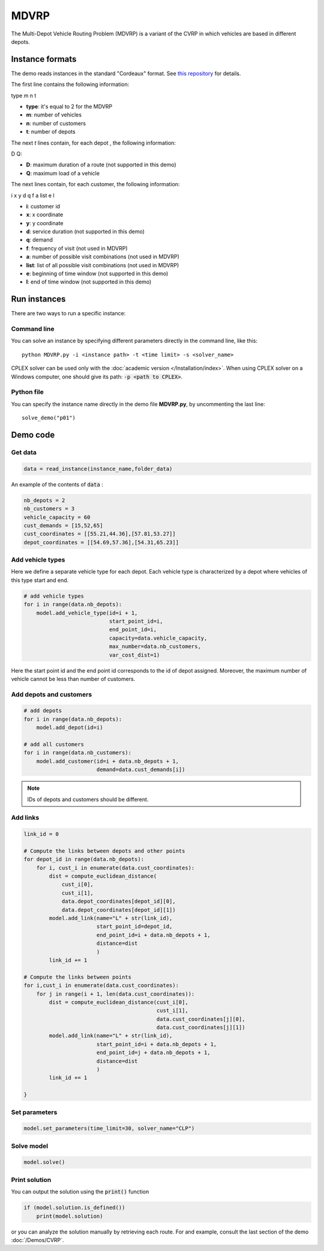 MDVRP
=========
The Multi-Depot Vehicle Routing Problem (MDVRP) is a variant of the CVRP in which vehicles are based in different depots.

Instance formats
----------------------------

The demo reads instances in the standard "Cordeaux" format. See `this repository <https://github.com/fboliveira/MDVRP-Instances>`_ for details.

The first line contains the following information:

type m n t

* **type**: it's equal to 2 for the MDVRP
* **m**: number of vehicles
* **n**: number of customers
* **t**: number of depots 

The next *t* lines contain, for each depot , the following information:

D Q:

* **D**: maximum duration of a route (not supported in this demo)
* **Q**: maximum load of a vehicle

The next lines contain, for each customer, the following information:

i x y d q f a list e l

* **i**: customer id
* **x**: x coordinate
* **y**: y coordinate
* **d**: service duration (not supported in this demo)
* **q**: demand
* **f**: frequency of visit (not used in MDVRP)
* **a**: number of possible visit combinations (not used in MDVRP)
* **list**: list of all possible visit combinations (not used in MDVRP)
* **e**: beginning of time window (not supported in this demo)
* **l**: end of time window (not supported in this demo)

Run instances
----------------------------
There are two ways to run a specific instance:

Command line
^^^^^^^^^^^^^^^^^^^^^^

You can solve an instance by specifying different parameters directly in the command line, like this::

    python MDVRP.py -i <instance path> -t <time limit> -s <solver_name>

CPLEX solver can be used only with the :doc:`academic version </Installation/index>`. When using CPLEX solver on a Windows computer, one should give its path: :code:`-p <path to CPLEX>`.

Python file
^^^^^^^^^^^^^^^^^^^^^^
You can specify the instance name directly in the demo file **MDVRP.py**, by uncommenting the last line::
        
    solve_demo("p01")

Demo code
----------------------------

Get data
^^^^^^^^^^^^^^^^^^^^^^

.. code-block:: python
   
    data = read_instance(instance_name,folder_data)

An example of the contents of :code:`data` :

.. code-block:: python

        nb_depots = 2 
        nb_customers = 3   
        vehicle_capacity = 60    
        cust_demands = [15,52,65]
        cust_coordinates = [[55.21,44.36],[57.81,53.27]]
        depot_coordinates = [[54.69,57.36],[54.31,65.23]]

Add vehicle types
^^^^^^^^^^^^^^^^^

Here we define a separate vehicle type for each depot. Each vehicle type is characterized by a depot where vehicles of this type start and end. 

.. code-block:: python

    # add vehicle types
    for i in range(data.nb_depots):
        model.add_vehicle_type(id=i + 1,
                               start_point_id=i,
                               end_point_id=i,
                               capacity=data.vehicle_capacity,
                               max_number=data.nb_customers,
                               var_cost_dist=1)

Here the start point id and the end point id corresponds to the id of depot assigned. Moreover, the maximum number of vehicle cannot be less than number of customers.

Add depots and customers 
^^^^^^^^^^^^^^^^^^^^^^^^^

.. code-block:: python

    # add depots
    for i in range(data.nb_depots):
        model.add_depot(id=i)

    # add all customers
    for i in range(data.nb_customers):
        model.add_customer(id=i + data.nb_depots + 1,
                           demand=data.cust_demands[i])

.. note::
   IDs of depots and customers should be different.  

Add links
^^^^^^^^^^^^^^^^^^^^^^  

.. code-block:: python

    link_id = 0

    # Compute the links between depots and other points
    for depot_id in range(data.nb_depots):
        for i, cust_i in enumerate(data.cust_coordinates):
            dist = compute_euclidean_distance(
                cust_i[0],
                cust_i[1],
                data.depot_coordinates[depot_id][0],
                data.depot_coordinates[depot_id][1])
            model.add_link(name="L" + str(link_id),
                           start_point_id=depot_id,
                           end_point_id=i + data.nb_depots + 1,
                           distance=dist
                           )
            link_id += 1

    # Compute the links between points
    for i,cust_i in enumerate(data.cust_coordinates):
        for j in range(i + 1, len(data.cust_coordinates)):
            dist = compute_euclidean_distance(cust_i[0],
                                              cust_i[1],
                                              data.cust_coordinates[j][0],
                                              data.cust_coordinates[j][1])
            model.add_link(name="L" + str(link_id),
                           start_point_id=i + data.nb_depots + 1,
                           end_point_id=j + data.nb_depots + 1,
                           distance=dist
                           )
            link_id += 1
                     
    }

Set parameters
^^^^^^^^^^^^^^^^^^^^^^ 

.. code-block:: python

    model.set_parameters(time_limit=30, solver_name="CLP")

                     
Solve model
^^^^^^^^^^^^^^^^^^^^^^ 

.. code-block:: python

   model.solve()

Print solution
^^^^^^^^^^^^^^^^^^^^^^ 

You can output the solution using the :code:`print()` function

.. code-block:: python

    if (model.solution.is_defined())
        print(model.solution)

or you can analyze the solution manually by retrieving each route. For and example, consult the last section of the demo :doc:`/Demos/CVRP`. 